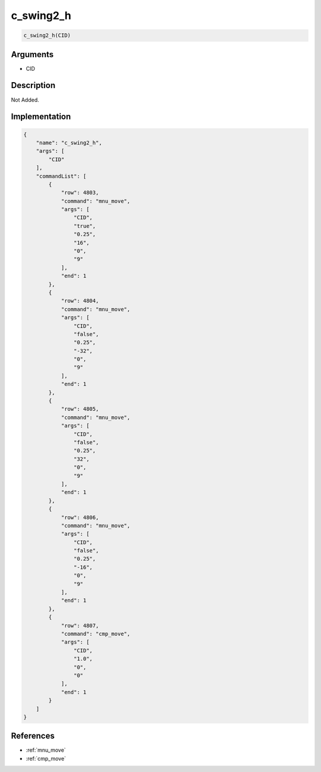 .. _c_swing2_h:

c_swing2_h
========================

.. code-block:: text

	c_swing2_h(CID)


Arguments
------------

* CID

Description
-------------

Not Added.

Implementation
-------------

.. code-block:: json

	{
	    "name": "c_swing2_h",
	    "args": [
	        "CID"
	    ],
	    "commandList": [
	        {
	            "row": 4803,
	            "command": "mnu_move",
	            "args": [
	                "CID",
	                "true",
	                "0.25",
	                "16",
	                "0",
	                "9"
	            ],
	            "end": 1
	        },
	        {
	            "row": 4804,
	            "command": "mnu_move",
	            "args": [
	                "CID",
	                "false",
	                "0.25",
	                "-32",
	                "0",
	                "9"
	            ],
	            "end": 1
	        },
	        {
	            "row": 4805,
	            "command": "mnu_move",
	            "args": [
	                "CID",
	                "false",
	                "0.25",
	                "32",
	                "0",
	                "9"
	            ],
	            "end": 1
	        },
	        {
	            "row": 4806,
	            "command": "mnu_move",
	            "args": [
	                "CID",
	                "false",
	                "0.25",
	                "-16",
	                "0",
	                "9"
	            ],
	            "end": 1
	        },
	        {
	            "row": 4807,
	            "command": "cmp_move",
	            "args": [
	                "CID",
	                "1.0",
	                "0",
	                "0"
	            ],
	            "end": 1
	        }
	    ]
	}

References
-------------
* :ref:`mnu_move`
* :ref:`cmp_move`
